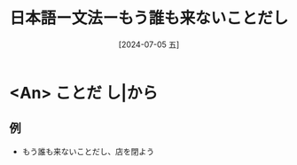 :PROPERTIES:
:ID:       c899add4-420c-4b3f-ba28-140969657e92
:END:
#+title: 日本語ー文法ーもう誰も来ないことだし
#+filetags: :日本語:
#+date: [2024-07-05 五]
#+last_modified: [2024-07-05 五 23:23]

* <An> ことだ し|から
** 例
- もう誰も来ないことだし、店を閉よう

